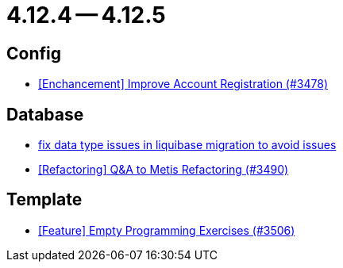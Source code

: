 = 4.12.4 -- 4.12.5

== Config

* link:https://www.github.com/ls1intum/Artemis/commit/8d697281118e326142e187a7c8eb30eca0c5d73f[[Enchancement\] Improve Account Registration (#3478)]


== Database

* link:https://www.github.com/ls1intum/Artemis/commit/7235801dcd675f907207bacf42907f06e29dc9fc[fix data type issues in liquibase migration to avoid issues]
* link:https://www.github.com/ls1intum/Artemis/commit/2d0fc6013fac9001f2bc2d4aebd1fb789dcf8896[[Refactoring\] Q&A to Metis Refactoring (#3490)]


== Template

* link:https://www.github.com/ls1intum/Artemis/commit/d19b274081d5e3bb609a5863fa2c2a5ccac1351f[[Feature\] Empty Programming Exercises (#3506)]



